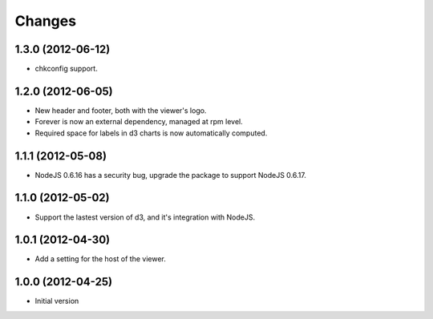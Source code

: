Changes
=======

1.3.0 (2012-06-12)
------------------

- chkconfig support.

1.2.0 (2012-06-05)
------------------

- New header and footer, both with the viewer's logo.
- Forever is now an external dependency, managed at rpm level.
- Required space for labels in d3 charts is now automatically computed.

1.1.1 (2012-05-08)
------------------

- NodeJS 0.6.16 has a security bug, upgrade the package to support NodeJS 0.6.17.

1.1.0 (2012-05-02)
------------------

- Support the lastest version of d3, and it's integration with NodeJS.

1.0.1 (2012-04-30)
------------------
- Add a setting for the host of the viewer.

1.0.0 (2012-04-25)
------------------
- Initial version
